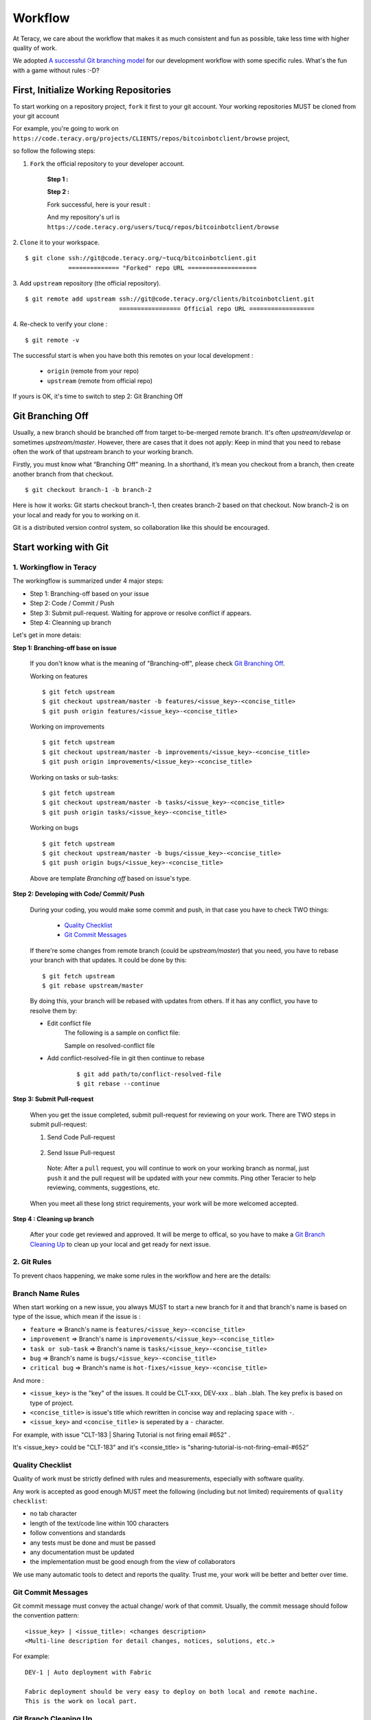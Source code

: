 Workflow
========

At Teracy, we care about the workflow that makes it as much consistent and fun as possible, take
less time with higher quality of work.

We adopted `A successful Git branching model`_ for our development workflow with some specific
rules. What's the fun with a game without rules :-D?


First, Initialize Working Repositories
--------------------------------------

To start working on a repository project, ``fork`` it first to your git account.
Your working repositories MUST be cloned from your git account

.. and be stored under ``workspace/personal`` directory (or wherever you want, ``workspace/personal`` )

For example, you're going to work on ``https://code.teracy.org/projects/CLIENTS/repos/bitcoinbotclient/browse``
project,

.. image:: _static/workflow/project.png

so follow the following steps:

1. ``Fork`` the official repository to your developer account.

    **Step 1 :**

    .. image:: _static/workflow/fork-1.png

    **Step 2 :**

    .. image:: _static/workflow/fork-2.png
        :width: 500

    Fork successful, here is your result :

    .. image:: _static/workflow/fork-3.png

    And my repository's url is ``https://code.teracy.org/users/tucq/repos/bitcoinbotclient/browse``

2. ``Clone`` it to your workspace.
::

    $ git clone ssh://git@code.teracy.org/~tucq/bitcoinbotclient.git
                ============== "Forked" repo URL ===================

.. image:: _static/workflow/clone-fork-url.png


3. Add ``upstream`` repository (the official repository).
::

    $ git remote add upstream ssh://git@code.teracy.org/clients/bitcoinbotclient.git
                              ================= Official repo URL ==================

.. image:: _static/workflow/clone-official-url.png

4. Re-check to verify your clone :
::

    $ git remote -v

.. image:: _static/workflow/git-remote-info.png

The successful start is when you have both this remotes on your local development :

    - ``origin`` (remote from your repo)
    - ``upstream`` (remote from official repo)

If yours is OK, it's time to switch to step 2: Git Branching Off

.. @TODO : Add remote for review other's works

Git Branching Off
-----------------

Usually, a new branch should be branched off from target to-be-merged remote branch.
It's often *upstream/develop* or sometimes *upstream/master*. However, there are cases that it does not apply:
Keep in mind that you need to rebase often the work of that upstream branch to your working branch.

Firstly, you must know what “Branching Off” meaning. In a shorthand, it’s mean you checkout from a branch,
then create another branch from that checkout.
::

    $ git checkout branch-1 -b branch-2

Here is how it works: Git starts checkout branch-1, then creates branch-2 based on that checkout.
Now branch-2 is on your local and ready for you to working on it.

Git is a distributed version control system, so collaboration like this should be encouraged.


Start working with Git
----------------------

-------------------------------
1. Workingflow in Teracy
-------------------------------

.. image:: _static/workflow/workflow-with-git.png

.. @TODO : Detail on making Pull-request
.. @TODO : Detail on making Resolve Conflict

The workingflow is summarized under 4 major steps:

- Step 1: Branching-off based on your issue
- Step 2: Code / Commit / Push
- Step 3: Submit pull-request. Waiting for approve or resolve conflict if appears.
- Step 4: Cleanning up branch

Let's get in more detais:

**Step 1: Branching-off base on issue**

    If you don't know what is the meaning of "Branching-off", please check `Git Branching Off`_.

    Working on features
    ::

        $ git fetch upstream
        $ git checkout upstream/master -b features/<issue_key>-<concise_title>
        $ git push origin features/<issue_key>-<concise_title>

    Working on improvements
    ::

        $ git fetch upstream
        $ git checkout upstream/master -b improvements/<issue_key>-<concise_title>
        $ git push origin improvements/<issue_key>-<concise_title>

    Working on tasks or sub-tasks:
    ::
    
        $ git fetch upstream
        $ git checkout upstream/master -b tasks/<issue_key>-<concise_title>
        $ git push origin tasks/<issue_key>-<concise_title>

    Working on bugs
    ::
    
        $ git fetch upstream
        $ git checkout upstream/master -b bugs/<issue_key>-<concise_title>
        $ git push origin bugs/<issue_key>-<concise_title>


    Above are template `Branching off` based on issue's type.

**Step 2: Developing with Code/ Commit/ Push**

    During your coding, you would make some commit and push, in that case you have to check TWO things:

        - `Quality Checklist`_
        - `Git Commit Messages`_

    If there're some changes from remote branch (could be *upstream/master*) that you need,
    you have to rebase your branch with that updates. It could be done by this:
    ::

        $ git fetch upstream
        $ git rebase upstream/master

    By doing this, your branch will be rebased with updates from others.
    If it has any conflict, you have to resolve them by:

    - Edit conflict file
        The following is a sample on conflict file:

        .. image:: _static/workflow/conflict-mark.png

        Sample on resolved-conflict file

        .. image:: _static/workflow/conflict-resolved.png
    - Add conflict-resolved-file in git then continue to rebase   
        ::
      
            $ git add path/to/conflict-resolved-file
            $ git rebase --continue

**Step 3: Submit Pull-request**

    When you get the issue completed, submit pull-request for reviewing on your work.
    There are TWO steps in submit pull-request:


    1. Send Code Pull-request

        .. image:: _static/workflow/submit-pull-request-code-1.png
        
        .. image:: _static/workflow/submit-pull-request-code-2.png

    2. Send Issue Pull-request

        .. image:: _static/workflow/submit-pull-request-issue.png

      Note: After a ``pull`` request, you will continue to work on your working branch as normal, just
      ``push`` it and the pull request will be updated with your new commits. Ping other Teracier to
      help reviewing, comments, suggestions, etc.

    When you meet all these long strict requirements, your work will be more welcomed accepted.

**Step 4 : Cleaning up branch**

    After your code get reviewed and approved. It will be merge to offical, so you have to make a
    `Git Branch Cleaning Up`_ to clean up your local and get ready for next issue.


-------------------------------
2. Git Rules
-------------------------------

To prevent chaos happening, we make some rules in the workflow and here are the details:

-----------------
Branch Name Rules
-----------------

When start working on a new issue, you always MUST to start a new branch for it and that branch's name
is based on type of the issue, which mean if the issue is :

- ``feature`` => Branch's name is ``features/<issue_key>-<concise_title>``
- ``improvement`` => Branch's name is ``improvements/<issue_key>-<concise_title>``
- ``task or sub-task`` => Branch's name is ``tasks/<issue_key>-<concise_title>``
- ``bug`` => Branch's name is ``bugs/<issue_key>-<concise_title>``
- ``critical bug`` => Branch's name is ``hot-fixes/<issue_key>-<concise_title>``

And more :

- ``<issue_key>`` is the "key" of the issues. It could be CLT-xxx, DEV-xxx .. blah ..blah. The key
  prefix is based on type of project.
- ``<concise_title>`` is issue's title which rewritten in concise way and replacing ``space`` with ``-``.
- ``<issue_key>`` and ``<concise_title>`` is seperated by a ``-`` character.

For example, with issue "CLT-183 | Sharing Tutorial is not firing email #652" .

It's <issue_key> could be "CLT-183" and it's <consie_title> is "sharing-tutorial-is-not-firing-email-#652"

-----------------
Quality Checklist
-----------------

Quality of work must be strictly defined with rules and measurements, especially with software
quality.

Any work is accepted as good enough MUST meet the following (including but not limited) requirements
of ``quality checklist``:

- no tab character
- length of the text/code line within 100 characters
- follow conventions and standards
- any tests must be done and must be passed
- any documentation must be updated
- the implementation must be good enough from the view of collaborators

We use many automatic tools to detect and reports the quality. Trust me, your work will be better
and better over time.

-------------------
Git Commit Messages
-------------------

Git commit message must convey the actual change/ work of that commit. Usually, the commit message
should follow the convention pattern:
::

    <issue_key> | <issue_title>: <changes description>
    <Multi-line description for detail changes, notices, solutions, etc.>

For example:
::

    DEV-1 | Auto deployment with Fabric

    Fabric deployment should be very easy to deploy on both local and remote machine.
    This is the work on local part.

----------------------
Git Branch Cleaning Up
----------------------

After your working branch is merged back into official repository, make sure to delete these
working branches.

Delete remote branch:
::

    $ git push origin :branch_name

Delete local branch:
::

    $ git checkout master
    $ git branch -d branch_name

--------------
Git Force Push
--------------

Should not ``$ git push origin branch_name -f`` if your branch has another branch depending on.

NEVER ever force push the *official* repositories.


----------------------------------------------
3. Official Repository's Merging and Releasing
----------------------------------------------

With branch merging and releasing workflow, *senior* collaborators must follow the git branching
model as mentioned by the article above.

As the merging, pushing must be done on official teracy's projects, so you need to push to
`upstream` repo.

For example, you need to merge the work of *features/1_auto_fabric_deployment* branch from
https://github.com/hoatle/django-boilerplate
::

    $ ws
    $ cd personal
    $ git clone git@github.com/hoatle/django-boilerplate.git 
    $ cd django-boilerplate
    $ git remote add upstream git@github.com/teracy-official/django-boilerplate.git
    $ git checkout develop
    $ git remote add phuonglm https://github.com/phuonglm/django-boilerplate.git
    $ git fetch phuonglm
    $ git git merge --no-ff phuonglm/features/1-auto-fabric-deployment
    $ git push upstream develop

Always `merge` with `--no-ff` to make sure we have the merging point to refer to later.

References
----------

- http://sethrobertson.github.io/GitBestPractices/
- http://www.reviewboard.org/docs/codebase/dev/git/clean-commits/
- http://tbaggery.com/2008/04/19/a-note-about-git-commit-messages.html

.. _`A successful Git branching model`: http://nvie.com/posts/a-successful-git-branching-model/
.. _`Branch name rule`: #branch-name-rule
